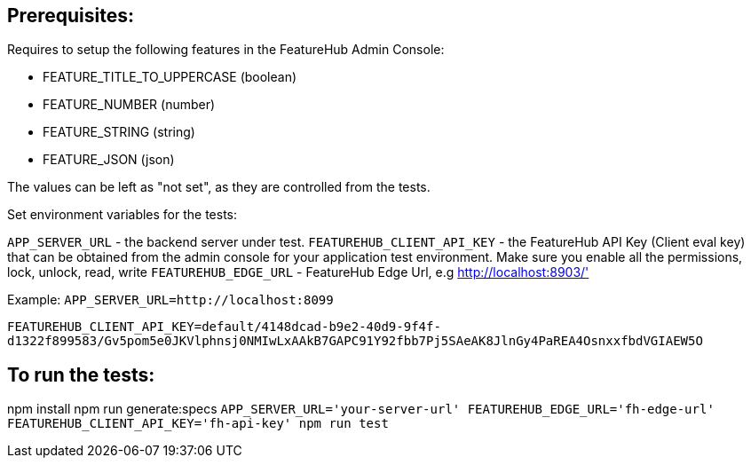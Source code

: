 == Prerequisites:
Requires to setup the following features in the FeatureHub Admin Console:

* FEATURE_TITLE_TO_UPPERCASE (boolean)
* FEATURE_NUMBER (number)
* FEATURE_STRING (string)
* FEATURE_JSON (json)

The values can be left as "not set", as they are controlled from the tests.

Set environment variables for the tests:

`APP_SERVER_URL` - the backend server under test.
`FEATUREHUB_CLIENT_API_KEY` - the FeatureHub API Key (Client eval key) that can be obtained from the admin console for your application test environment. Make sure you enable all the permissions, lock, unlock, read, write
`FEATUREHUB_EDGE_URL` - FeatureHub Edge Url, e.g http://localhost:8903/'

Example:
`APP_SERVER_URL=http://localhost:8099`

`FEATUREHUB_CLIENT_API_KEY=default/4148dcad-b9e2-40d9-9f4f-d1322f899583/Gv5pom5e0JKVlphnsj0NMIwLxAAkB7GAPC91Y92fbb7Pj5SAeAK8JlnGy4PaREA4OsnxxfbdVGIAEW5O`

== To run the tests:

npm install
npm run generate:specs
``APP_SERVER_URL='your-server-url' FEATUREHUB_EDGE_URL='fh-edge-url' FEATUREHUB_CLIENT_API_KEY='fh-api-key' npm run test
``

